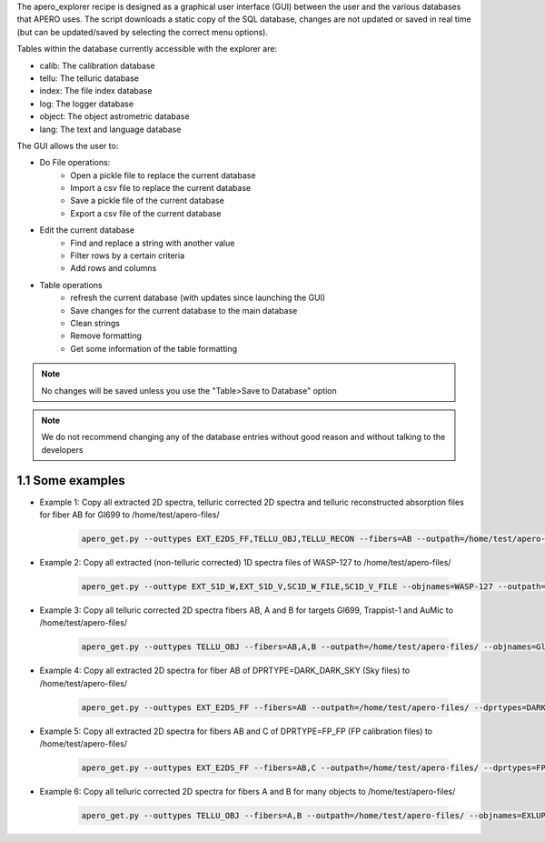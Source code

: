 The apero_explorer recipe is designed as a graphical user interface (GUI) between the user and the
various databases that APERO uses. The script downloads a static copy of the SQL database,
changes are not updated or saved in real time (but can be updated/saved by selecting the
correct menu options).

Tables within the database currently accessible with the explorer are:

- calib: The calibration database
- tellu: The telluric database
- index: The file index database
- log: The logger database
- object: The object astrometric database
- lang: The text and language database

The GUI allows the user to:

- Do File operations:
    - Open a pickle file to replace the current database
    - Import a csv file to replace the current database
    - Save a pickle file of the current database
    - Export a csv file of the current database

- Edit the current database
    - Find and replace a string with another value
    - Filter rows by a certain criteria
    - Add rows and columns

- Table operations
    - refresh the current database (with updates since launching the GUI)
    - Save changes for the current database to the main database
    - Clean strings
    - Remove formatting
    - Get some information of the table formatting

.. note:: No changes will be saved unless you use the "Table>Save to Database" option

.. note:: We do not recommend changing any of the database entries without good reason
          and without talking to the developers

1.1 Some examples
^^^^^^^^^^^^^^^^^^^^^^

- Example 1: Copy all extracted 2D spectra, telluric corrected 2D spectra and telluric reconstructed absorption files for fiber AB for Gl699  to /home/test/apero-files/

    .. code-block::

        apero_get.py --outtypes EXT_E2DS_FF,TELLU_OBJ,TELLU_RECON --fibers=AB --outpath=/home/test/apero-files/ --objnames=Gl699



- Example 2: Copy all extracted (non-telluric corrected) 1D spectra files of WASP-127 to /home/test/apero-files/

    .. code-block::

        apero_get.py --outtype EXT_S1D_W,EXT_S1D_V,SC1D_W_FILE,SC1D_V_FILE --objnames=WASP-127 --outpath=/home/test/files/

- Example 3: Copy all telluric corrected 2D spectra fibers AB, A and B for targets Gl699, Trappist-1 and AuMic to /home/test/apero-files/


    .. code-block::

        apero_get.py --outtypes TELLU_OBJ --fibers=AB,A,B --outpath=/home/test/apero-files/ --objnames=Gl699,Trappist-1,AuMic


- Example 4: Copy all extracted 2D spectra for fiber AB of DPRTYPE=DARK_DARK_SKY (Sky files) to /home/test/apero-files/

    .. code-block::

        apero_get.py --outtypes EXT_E2DS_FF --fibers=AB --outpath=/home/test/apero-files/ --dprtypes=DARK_DARK_SKY

- Example 5: Copy all extracted 2D spectra for fibers AB and C of DPRTYPE=FP_FP (FP calibration files) to /home/test/apero-files/

    .. code-block::

        apero_get.py --outtypes EXT_E2DS_FF --fibers=AB,C --outpath=/home/test/apero-files/ --dprtypes=FP_FP

- Example 6: Copy all telluric corrected 2D spectra for fibers A and B for many objects to /home/test/apero-files/

    .. code-block::

        apero_get.py --outtypes TELLU_OBJ --fibers=A,B --outpath=/home/test/apero-files/ --objnames=EXLUP,V830TAU,BDP23_2063B,HD_96064_BC,G_272M127,J23453034P4104001,ROSS_1050,ROSS_477,TOI1759,G_75M55,TWA25,GL846,HD_207966B,J00372598P5133072,J23181789P4617214,TYC_4384M1735M1,V2247OPH,2MASSJ11021804P1630333,BDP04_4988,BDP08_4887,GJ494,GL270,GL338B,GL536,GL212,GL410,HD_263175B,NLTT46858,OTSER,BDP05_3409,GL412A,GL514,GJ3305,GJ1026A,LP_831M68,HD_154363B,HD_31867B,NLTT45473,GL205,GL686,GL880,WOLF_209,GL378,J20412815P5725473,DHTAUB,DOTAU,TWA13A,TWA13B,AUMIC,G_114M10,NLTT36190,HD_31412B,HD_46375B,LP_733M99,GJ3470,G_145M11,G_230M31,18_PUP_B,G_270M12,GJ3192A,HD_164595B,HD_50281B,L_657M32,NLTT39578,SIGCRBC,JH_223,GL411,XZTAU,GL15A,GL382,TWA7,V347AUR,HD_213519B,WOLF_1450,GL752A,G_270M164,G_28M21,GL687,GL48,GL617B,GJ1026B,ROSS_555,G_106M36,GL317,GL362,GL725B,GL849,GL876,HD_4271B,NLTT44569,NLTT45430,UCAC4_538M053123,V_CW_UMA,G240M52,GJ1105,GJ4333,GL15B,GL480,HD_6660B,PM_J08402P3127,G_275M2,J04510138P3127238,TYC_3980M1081M1,CEBOO,GL251,GL436,GL581,GL725A,PM_J09553M2715,EPIC_248131102,GJ768_1B,TOI732,EV_LAC,G_102M4,G_232M62,NLTT35712,GJ1148,GJ3378,GL169_1A,GL445,LP_128M32,NLTT40692,GJ4338,NLTT37349,GJ1103,GJ1214,GJ1256,GJ1289,GJ490B,GJ669B,GL166C,K2_25,GJ1151,GJ1154,GJ4274,GJ493_1,GJ4063,GL408,GL699,UCAC3_226M217434,GJ3789,HD_183870B,GL905,LP_071M082,PM_J18482P0741,GJ1286,GJ1002,G_139M12,GJ4071,PM_J21463P3813,20_LMI_B,GL412B,GJ3622,GJ1111,1RXSJ173353_5P165515,GJ1245B,TRAPPIST1,J1835379P325954,TVLM_513M46

